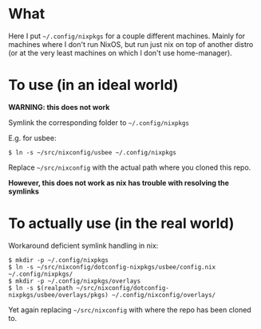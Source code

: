 #+STARTUP: indent

* What
Here I put =~/.config/nixpkgs= for a couple different machines. Mainly for
machines where I don't run NixOS, but run just nix on top of another distro (or
at the very least machines on which I don't use home-manager).

* To use (in an ideal world)
*WARNING: this does not work*

Symlink the corresponding folder to =~/.config/nixpkgs=

E.g. for usbee:
#+BEGIN_EXAMPLE
$ ln -s ~/src/nixconfig/usbee ~/.config/nixpkgs
#+END_EXAMPLE

Replace =~/src/nixconfig= with the actual path where you cloned this repo.

*However, this does not work as nix has trouble with resolving the symlinks*

* To actually use (in the real world)

Workaround deficient symlink handling in nix:
#+BEGIN_EXAMPLE
$ mkdir -p ~/.config/nixpkgs
$ ln -s ~/src/nixconfig/dotconfig-nixpkgs/usbee/config.nix ~/.config/nixpkgs/
$ mkdir -p ~/.config/nixpkgs/overlays
$ ln -s $(realpath ~/src/nixconfig/dotconfig-nixpkgs/usbee/overlays/pkgs) ~/.config/nixconfig/overlays/
#+END_EXAMPLE

Yet again replacing =~/src/nixconfig= with where the repo has been cloned to.

